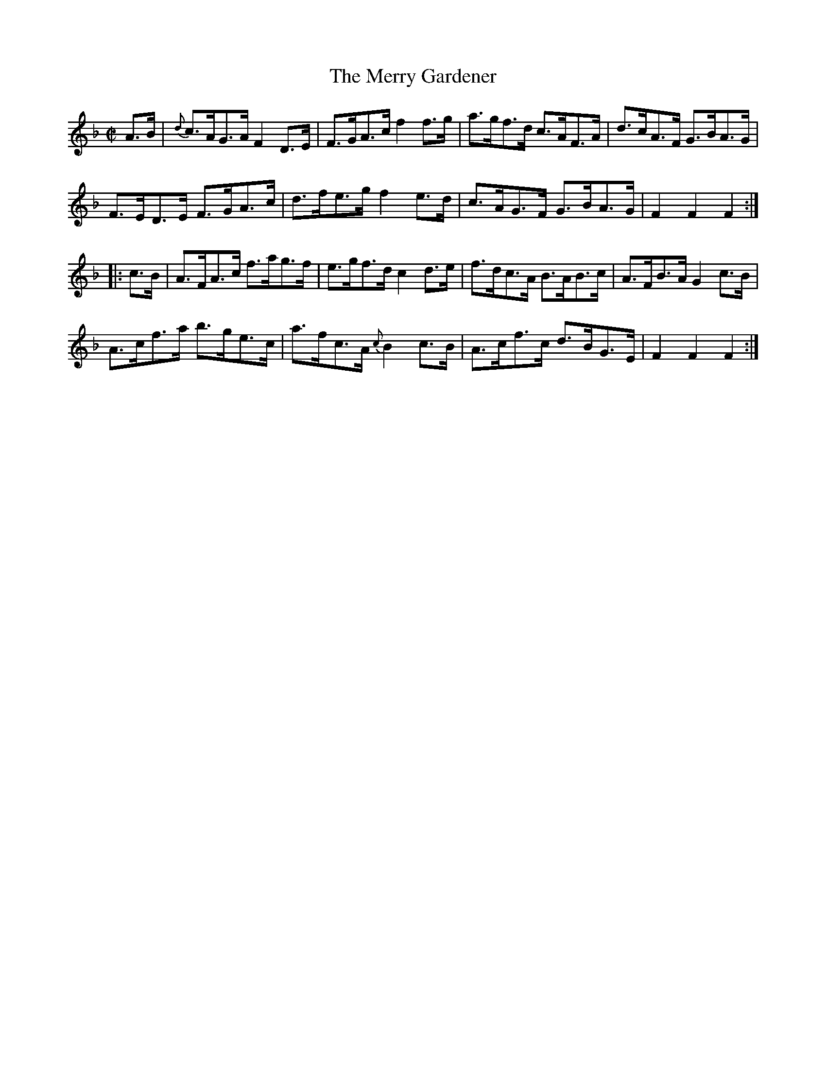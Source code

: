 X:1761
T:The Merry Gardener
M:C|
L:1/8
N:"collected by J. O'Neill"
B:O'Neill's 1761
R:Hornpipe
K:F
   A>B | {d}c>AG>A F2 D>E | F>GA>c    f2 f>g | a>gf>d c>AF>A | d>cA>F G>BA>G |
            F>ED>E F>GA>c | d>fe>g    f2 e>d | c>AG>F G>BA>G | F2 F2  F2    :|
|: c>B |    A>FA>c f>ag>f | e>gf>d    c2 d>e | f>dc>A B>AB>c | A>FB>A G2 c>B |
            A>cf>a b>ge>c | a>fc>A {c}B2 c>B | A>cf>c d>BG>E | F2 F2  F2    :|
